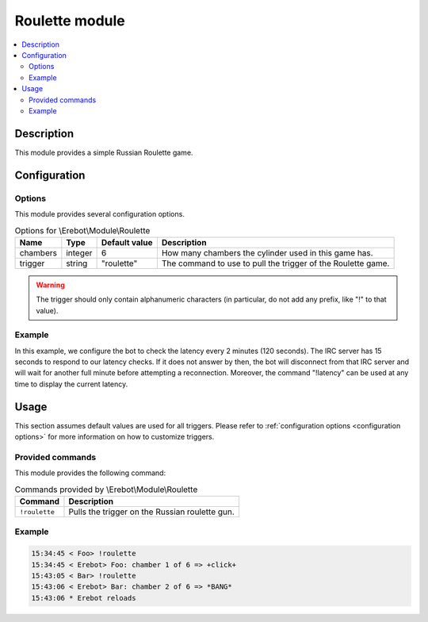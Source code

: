 Roulette module
###############

..  contents::
    :local:

Description
===========

This module provides a simple Russian Roulette game.


Configuration
=============

Options
-------

This module provides several configuration options.

..  table:: Options for \\Erebot\\Module\\Roulette

    +-----------+-----------+---------------+---------------------------------+
    | Name      | Type      | Default       | Description                     |
    |           |           | value         |                                 |
    +===========+===========+===============+=================================+
    | chambers  | integer   | 6             | How many chambers the cylinder  |
    |           |           |               | used in this game has.          |
    +-----------+-----------+---------------+---------------------------------+
    | trigger   | string    | "roulette"    | The command to use to pull the  |
    |           |           |               | trigger of the Roulette game.   |
    +-----------+-----------+---------------+---------------------------------+

..  warning::
    The trigger should only contain alphanumeric characters (in particular,
    do not add any prefix, like "!" to that value).

Example
-------

In this example, we configure the bot to check the latency every 2 minutes
(120 seconds). The IRC server has 15 seconds to respond to our latency checks.
If it does not answer by then, the bot will disconnect from that IRC server
and will wait for another full minute before attempting a reconnection.
Moreover, the command "!latency" can be used at any time to display
the current latency.

..  parsed-code:: xml

    <?xml version="1.0"?>
    <configuration
      xmlns="http://localhost/Erebot/"
      version="..."
      language="fr-FR"
      timezone="Europe/Paris"
      commands-prefix="!">

      <modules>
        <!-- Other modules ignored for clarity. -->

        <!--
          Configure the Roulette module:
          - the game will be started using the "!gun" command.
          - the gun will have 7 chambers.
        -->
        <module name="\\Erebot\\Module\\Roulette">
          <param name="chambers"    value="7" />
          <param name="trigger"     value="gun" />
        </module>
      </modules>
    </configuration>


Usage
=====

This section assumes default values are used for all triggers.
Please refer to :ref:`configuration options <configuration options>`
for more information on how to customize triggers.


Provided commands
-----------------

This module provides the following command:

..  table:: Commands provided by \\Erebot\\Module\\Roulette

    +---------------------------+-------------------------------------------+
    | Command                   | Description                               |
    +===========================+===========================================+
    | ``!roulette``             | Pulls the trigger on the Russian roulette |
    |                           | gun.                                      |
    +---------------------------+-------------------------------------------+

Example
-------

..  sourcecode:: irc

    15:34:45 < Foo> !roulette
    15:34:45 < Erebot> Foo: chamber 1 of 6 => +click+
    15:43:05 < Bar> !roulette
    15:43:06 < Erebot> Bar: chamber 2 of 6 => *BANG*
    15:43:06 * Erebot reloads


.. vim: ts=4 et
